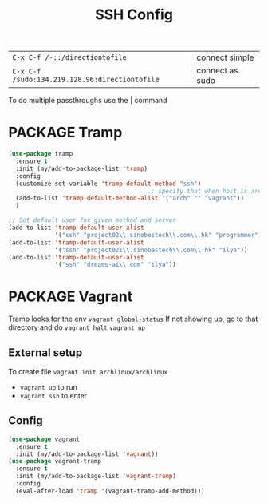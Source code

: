 #+TITLE: SSH Config
#+STARTUP: overview
#+PROPERTY: header-args :tangle yes

|------------------------------------------------+-----------------|
| =C-x C-f /-::/directiontofile=                 | connect simple  |
| =C-x C-f /sudo:134.219.128.96:directiontofile= | connect as sudo |
|------------------------------------------------+-----------------|

To do multiple passthroughs use the | command

* PACKAGE Tramp
#+BEGIN_SRC emacs-lisp
  (use-package tramp
    :ensure t
    :init (my/add-to-package-list 'tramp)
    :config
    (customize-set-variable 'tramp-default-method "ssh")
                                          ; specify that when host is arch, we use vagrant
    (add-to-list 'tramp-default-method-alist '("arch" "" "vagrant"))
    )

  ;; Set default user for given method and server
  (add-to-list 'tramp-default-user-alist
               '("ssh" "project02\\.sinobestech\\.com\\.hk" "programmer"))
  (add-to-list 'tramp-default-user-alist
               '("ssh" "project021\\.sinobestech\\.com\\.hk" "ilya"))
  (add-to-list 'tramp-default-user-alist
               '("ssh" "dreams-ai\\.com" "ilya"))
#+END_SRC

* PACKAGE Vagrant
Tramp looks for the env =vagrant global-status=
If not showing up, go to that directory and do
=vagrant halt=
=vagrant up=

** External setup
To create file =vagrant init archlinux/archlinux=
- =vagrant up= to run
- =vagrant ssh= to enter

** Config
#+BEGIN_SRC emacs-lisp
  (use-package vagrant
    :ensure t
    :init (my/add-to-package-list 'vagrant))
  (use-package vagrant-tramp
    :ensure t
    :init (my/add-to-package-list 'vagrant-tramp)
    :config
    (eval-after-load 'tramp '(vagrant-tramp-add-method)))
 #+END_SRC
